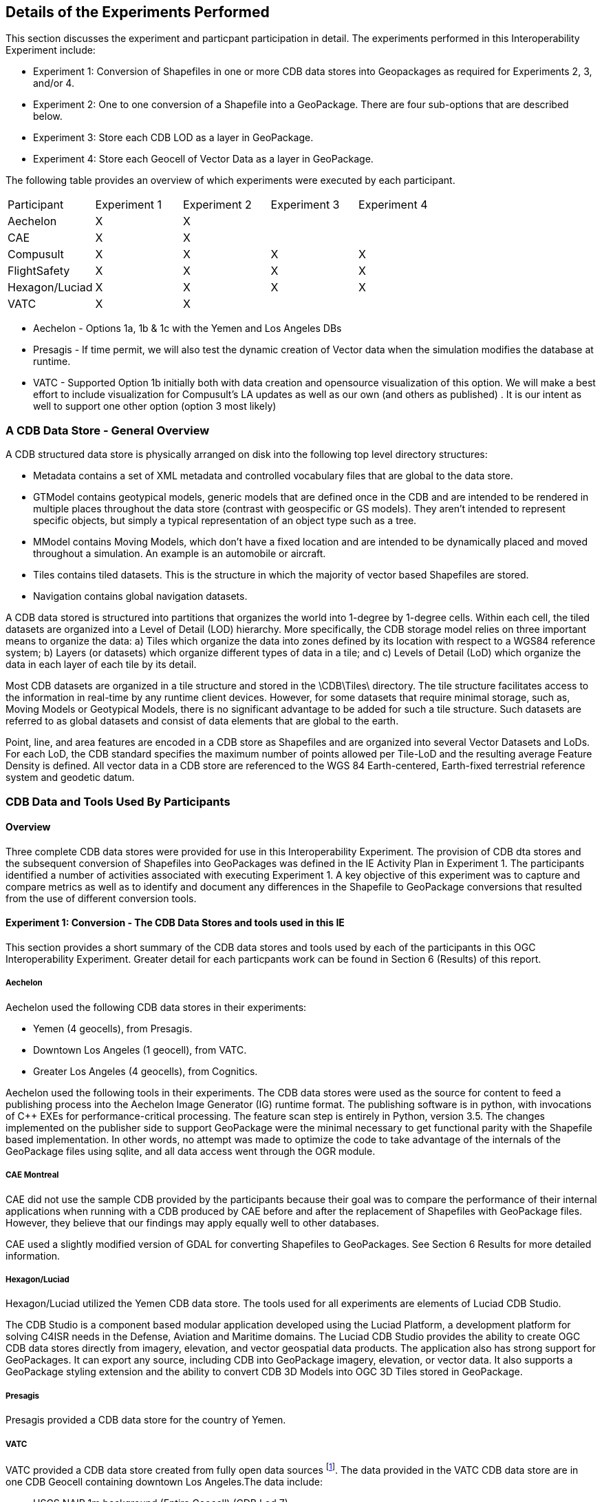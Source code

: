 [[DetailedClause]]
== Details of the Experiments Performed
This section discusses the experiment and particpant participation in detail. The experiments performed in this Interoperability Experiment include:

- Experiment 1: Conversion of Shapefiles in one or more CDB data stores into Geopackages as required for Experiments 2, 3, and/or 4.
- Experiment 2: One to one conversion of a Shapefile into a GeoPackage. There are four sub-options that are described below.
- Experiment 3: Store each CDB LOD as a layer in GeoPackage.
- Experiment 4: Store each Geocell of Vector Data as a layer in GeoPackage.

The following table provides an overview of which experiments were executed by each participant.

|===
|Participant|Experiment 1|Experiment 2|Experiment 3|Experiment 4
|Aechelon|X|X| |
|CAE|X|X| |
|Compusult|X|X|X|X
|FlightSafety|X|X|X|X
|Hexagon/Luciad|X|X|X|X
|VATC|X|X| |
|===

- Aechelon - Options 1a, 1b & 1c with the Yemen and Los Angeles DBs
- Presagis - If time permit, we will also test the dynamic creation of Vector data when the simulation modifies the database at runtime.
- VATC - Supported Option 1b initially both with data creation and opensource visualization of this option. We will make a best effort to include visualization for Compusult’s LA updates as well as our own (and others as published) .  It is our intent as well to support one other option (option 3 most likely)

=== A CDB Data Store - General Overview

A CDB structured data store is physically arranged on disk into the following top level directory structures:

- Metadata contains a set of XML metadata and controlled vocabulary files that are global to the data store.
- GTModel contains geotypical models, generic models that are defined once in the CDB and are intended to be rendered in multiple places throughout the data store (contrast with geospecific or GS models). They aren’t intended to represent specific objects, but simply a typical representation of an object type such as a tree.
- MModel contains Moving Models, which don’t have a fixed location and are intended to be dynamically placed and moved throughout a simulation. An example is an automobile or aircraft.
- Tiles contains tiled datasets. This is the structure in which the majority of vector based Shapefiles are stored.
- Navigation contains global navigation datasets.

A CDB data stored is structured into partitions that organizes the world into 1-degree by 1-degree cells. Within each cell, the tiled datasets are organized into a Level of Detail (LOD) hierarchy. More specifically, the CDB storage model relies on three important means to organize the data: a) Tiles which organize the data into zones defined by its location with respect to a WGS84 reference system; b) Layers (or datasets) which organize different types of data in a tile; and c) Levels of Detail (LoD) which organize the data in each layer of each tile by its detail. 

Most CDB datasets are organized in a tile structure and stored in the \CDB\Tiles\ directory. The tile structure facilitates access to the information in real-time by any runtime client devices. However, for some datasets that require minimal storage, such as, Moving Models or Geotypical Models, there is no significant advantage to be added for such a tile structure. Such datasets are referred to as global datasets and consist of data elements that are global to the earth.

Point, line, and area features are encoded in a CDB store as Shapefiles and are organized into several Vector Datasets and LoDs. For each LoD, the CDB standard specifies the maximum number of points allowed per Tile-LoD and the resulting average Feature Density is defined. All vector data in a CDB store are referenced to the WGS 84 Earth-centered,  Earth-fixed  terrestrial  reference  system  and geodetic datum.

=== CDB Data and Tools Used By Participants

==== Overview

Three complete CDB data stores were provided for use in this Interoperability Experiment. The provision of CDB dta stores and the subsequent conversion of Shapefiles into GeoPackages was defined in the IE Activity Plan in Experiment 1. The participants identified a number of activities associated with executing Experiment 1. A key objective of this experiment was to capture and compare metrics as well as to identify and document any differences in the Shapefile to GeoPackage conversions that resulted from the use of different conversion tools.

==== Experiment 1: Conversion - The CDB Data Stores and tools used in this IE

This section provides a short summary of the CDB data stores and tools used by each of the participants in this OGC Interoperability Experiment. Greater detail for each particpants work can be found in Section 6 (Results) of this report.

===== Aechelon

Aechelon used the following CDB data stores in their experiments:

- Yemen (4 geocells), from Presagis.
- Downtown Los Angeles (1 geocell), from VATC.
- Greater Los Angeles (4 geocells), from Cognitics.

Aechelon used the following tools in their experiments. The CDB data stores were used as the source for content to feed a publishing process into the Aechelon Image Generator (IG) runtime format. The publishing software is in python, with invocations of C++ EXEs for performance-critical processing. The feature scan step is entirely in Python, version 3.5. The changes implemented on the publisher side to support GeoPackage were the minimal necessary to get functional parity with the Shapefile based implementation. In other words, no attempt was made to optimize the code to take advantage of the internals of the GeoPackage files using sqlite, and all data access went through the OGR module.

===== CAE Montreal
CAE did not use the sample CDB provided by the participants because their goal was to compare the performance of their internal applications when running with a CDB produced by CAE before and after the replacement of Shapefiles with GeoPackage files. However, they believe that our findings may apply equally well to other databases.

CAE used a slightly modified version of GDAL for converting Shapefiles to GeoPackages. See Section 6 Results for more detailed information.

===== Hexagon/Luciad
Hexagon/Luciad utilized the Yemen CDB data store. The tools used for all experiments are elements of Luciad CDB Studio.

The CDB Studio is a component based modular application developed using the Luciad Platform, a development platform for solving C4ISR needs in the Defense, Aviation and Maritime domains.  The Luciad CDB Studio provides the ability to create OGC CDB data stores directly from imagery, elevation, and vector geospatial data products.  The application also has strong support for GeoPackages. It can export any source, including CDB into GeoPackage imagery, elevation, or vector data. It also supports a GeoPackage styling extension and the ability to convert CDB 3D Models into OGC 3D Tiles stored in GeoPackage.

===== Presagis
Presagis provided a CDB data store for the country of Yemen. 

===== VATC
VATC provided a CDB data store created from fully open data sources footnote:[For the IE, VATC made the data available at https://storage.cloud.google.com/epic_builder/OGC_IE/LosAngeles_CDB.zip?_ga=2.3746352.-1225582785.1543877247].
The data provided in the VATC CDB data store are in one CDB Geocell containing downtown Los Angeles.The data include:

- USGS NAIP 1m background (Entire Geocell) (CDB Lod 7)
- USGS HighRes Ortho Program 1ft Ortho (Southern section of Geocell) (CDB Lod 9)
- USGS 1/3 NED Elevation (CDB Lod 4 for an entire geocell)
- OpenStreetMap Vector Map (Entire geocell)
- Los Angeles County Building footprint information. (Approximately 1,734,043 buildings were extruded from the footprint data)

VATC used opensource lib’s that were modified to support CDB (this includes OpenSceneGraph, osgEarth, and GDAL). They did not apply any changes to the GDAL library for this IE and the built GDAL version from the 3rd Party is expected to suffice for this experiment. 

==== Key discussion topics related to CDB data stores

Given the size of the CDB data stores used in this IE, there was discussion related to how best to provide data stores updated with GeoPackage content. The general concensus was that downloading the entire data store just to get the GeoPackages was non-optimal and time wasteful. Therefore, the particpants discussed using *_Version_* metadata (Volume 1 CDB Standard, Clause 5.1.8). They determined that the original CDB data with Shapefiles would be Version 1 and that CDB enhanced with GeoPackages would be Version 2. 

=== Details Related to Experiment 2

Experiment 2 focused on approaches to replacing each Shapefile in an existing CDB data store thereby consolidating the three geometry files into a single GeoPackage. The objectives was to determine the best practices for not only replacing Shapefiles for also allowing the storage and use of both Shapefiles and Geopackages in a CDB data store. Part of this experiment was to also evaluate and compare performance using the baseline CDB datasets made available as part of Experiment 1. finally, this experiment also focused on evaluating and analyzing and results from Experiment #2 related to performance, backwards-compatibility and risks to interoperability.

The Participants identifed four possible approaches to converting and/or using GeoPackages in a CDB data store.

==== Option 1a – 1:1 Conversion of Shapefiles to GeoPackages

This experiment researched the direct 1 to 1 conversion of Shapefiles in a CDB datastore into a corresponding set of Geopackages. GDAL (https://www.gdal.org/drv_geopackage.html) and << >> were used to do the conversion. Charcateristics of the Option 1a approach are:

- There is a 4:1 reduction in the  number of files.
- There is one layer (table) per  GeoPackage.
- The Feature Class and Extended Attribute files have no geometry.
- “Off the Shelf” GeoPackage  Viewers will have no compatibility  over the feature class and  extended attributes layers.
- This approach under-utilizes the  capabilities of GeoPackage.

[#img_exp2opt1a,reftext='{figure-caption} {counter:figure-num}']
.One to one conversion of Shapefiles to GeoPackages
image::images/experiment-2-option-1a.png[width=600,align="center"]

==== Option 1b – Conversion of Shapefiles to GeoPackages using Normalized SQL Data

This experiment researched the approach of using normalized SQL in the conversion of Shapefiles into GeoPackages. This approach has the following characteristics:

- Utilizes a standard normalized relational database design, utilizing foreign keys.
- There is a 12:1 reduction in the number of files.
- There are three layers per GeoPackage.
- The Feature Class and Extended Attribute tables have no geometry.
- However, “Off the Shelf” GeoPackage software will not be aware of the extended and feature class attributes. This can be somewhat mitigated when a SQL View is used, which gives viewers (clients) read-only visibility  over these attributes.

[#img_exp2opt1b,reftext='{figure-caption} {counter:figure-num}']
.Use of Normalized SQL
image::images/experiment-2-option-1b.png[width=800,align="center"]

==== Option 1c – Flattened Attribution

This experiment researched the approach of using flattened attribution in the conversion of Shapefiles into GeoPackages. This approach has the following characteristics:

- There is a 12:1 reduction in the number of files.
- Some duplication of data, resulting in larger files.
- There is one layer per GeoPackage.
- The Feature Class and Extended Attributes are populated for each feature.
- This approach utilizes a standard normalized relational database design, utilizing foreign keys.
- Full “Off the Shelf” GeoPackage software compatibility.

[#img_exp2opt1c,reftext='{figure-caption} {counter:figure-num}']
.Flattened Attributes Approach
image::images/experiment-2-option-1c.png[width=800,align="center"]

==== Option 1d – Flattened Attribution + extensions

This experiment researched the approach of using flattened attribution plus the GeoPackage related Tables extension in the conversion of Shapefiles into GeoPackages. The reason for using the extension was to enhance the ease of moving data in both directions (Shapefile to GeoPackage and visa-versa) using existing tools and without any data loss. This approach has the following characteristics:

- Flatten CDB standard instance and class attribute – maximum GIS tools compatibility
- “Off the Shelf” GeoPackage software compatibility for CDB standard attributes. 
- Table (related tables) for extended attributes
- This approach utilizes a standard normalized relational database design, utilizing foreign keys.
- Some duplication of data, resulting in larger files (Class attributes).
- There is one layer per GeoPackage.
- The Feature Class and Extended Attributes are populated for each feature.

[#img_exp2opt1d,reftext='{figure-caption} {counter:figure-num}']
.Flattened Attributes Approach
image::images/experiment-2-option-1d.png[width=800,align="center"]

=== Experiment 3 - Each CDB LoD as a layer in GeoPackage

The methodology for Experiment 3 involves: 

The goal of this experiment is to significantly reduce the number of files in both a CDB datastore and in the resulting GeoPackage. Steps in this experiment include:

- Modify implementation software to support storing an entire CDB Level of Detail (LoD) in a single GeoPackage.
- Evaluate and compare performance using the baseline CDB datasets and the Alternative #2 datasets.
- Evaluate analysis and results from Experiment #3 for performance, backwards-compatibility and risks to interoperability.

In this approach, the tables in the GeoPackage correspond to each LOD of CDB. The GeoPackage would contain 24 tables for each of the CDB LODs. Each CDB geotile would contain a GeoPackage to correspond to the CDB data stores (such road networks,
geospecific points, etc.). CDB tiles for a data store combine into a single GeoPackage table within that given LOD where the tile definition (row and column) would be queryable attributes for each feature. In simple language, to find the features in a tile for a particular geotile’s road network in LOD 3 of CDB, a consumer would open the road network GeoPackage, open the table that corresponds to LOD, and query for results where the column and row reference matches the CDB tile.

=== Experiment 4: Store each Geocell of Vector Data as a layer in GeoPackage

The methodology involves:

This experiment extends Experiment 3 (above) to have a single GeoPackage per Geocell in a CDB datastore. This results in all LODs and all CDB feature layers in a single GeoPackage. The steps in this experiment include:

- Modify implementation software to support storing an entire GeoCell in a GeoPackage.
- Evaluate and compare performance using the baseline CDB datasets and the Alternative #3 datasets.
- Evaluate analysis and results from Experiment #4 for performance, backwards-compatibility and risks to interoperability.

In this approach, the tables in the GeoPackage correspond to each data store of CDB (such road networks, geospecific points, etc.). The GeoPackage would contain eight (8) layers representing each of the CDB data stores (GSFeature, GTFeature,
GeoPolitical, VectorMaterial, RoadNetwork, RailRoadNetwork, PowerLineNetwork, and HydrographyNetwork). CDB tiles and LODs for a data store combine into a single GeoPackage table where the tile definition (row and column) and LOD would be queryable attributes for each feature. In simple language, to find the features in a location for a particular geotile’s road network in LOD 3 of CDB, a consumer would open the geotile’s GeoPackage, open the table that corresponds to data store, and query for results where the LOD column and row reference matches the CDB tile and LOD.





